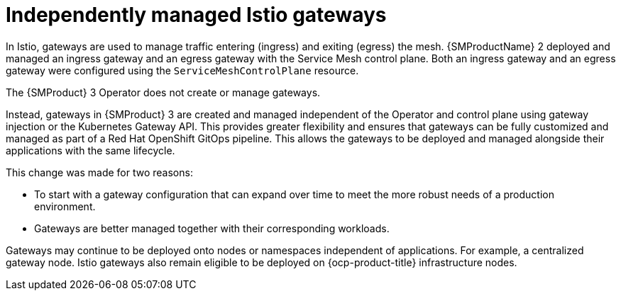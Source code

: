 // Module included in the following assemblies:
//
// * service-mesh-docs-main/about/ossm-migrating-assembly.adoc

//Start of an overall Migrating section.
//Section is most likely to be reworked/restructured with OSSM 2 to OSSM 3 migration guides for GA. Unknown how many migration guides there are at this time (11/11/2024). It would be beneficial to be able to link from differences to the relevent migration guide so that users A) understand the change, esp significant changes like new operator, installing tracing and Kiali separately, gateways, etc.

:_mod-docs-content-type: CONCEPT
[id="ossm-migrating-read-me-independently-managed-istio-gateways_{context}"]
= Independently managed Istio gateways

In Istio, gateways are used to manage traffic entering (ingress) and exiting (egress) the mesh. {SMProductName} 2 deployed and managed an ingress gateway and an egress gateway with the Service Mesh control plane. Both an ingress gateway and an egress gateway were configured using the `ServiceMeshControlPlane` resource.

The {SMProduct} 3 Operator does not create or manage gateways.

Instead, gateways in {SMProduct} 3 are created and managed independent of the Operator and control plane using gateway injection or the Kubernetes Gateway API. This provides greater flexibility and ensures that gateways can be fully customized and managed as part of a Red Hat OpenShift GitOps pipeline. This allows the gateways to be deployed and managed alongside their applications with the same lifecycle.

//Note to add GitOps attributes to common-attributes file. Adding attributes is being handled by a different Jira issue, and is outside the scope of this PR.

This change was made for two reasons:

* To start with a gateway configuration that can expand over time to meet the more robust needs of a production environment.
* Gateways are better managed together with their corresponding workloads.

Gateways may continue to be deployed onto nodes or namespaces independent of applications. For example, a centralized gateway node. Istio gateways also remain eligible to be deployed on {ocp-product-title} infrastructure nodes.

//Note to check if OpenShift Container Platform Infrastructure Nodes (or maybe OpenShift Infrastructure Nodes) has an attribute, and if it does, add it to service-mesh-docs-main _attributes file, which is being handled by a separate Jira and running spreadsheet.